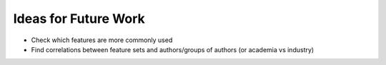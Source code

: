 Ideas for Future Work
=====================

* Check which features are more commonly used
* Find correlations between feature sets and authors/groups of authors (or academia vs industry)

